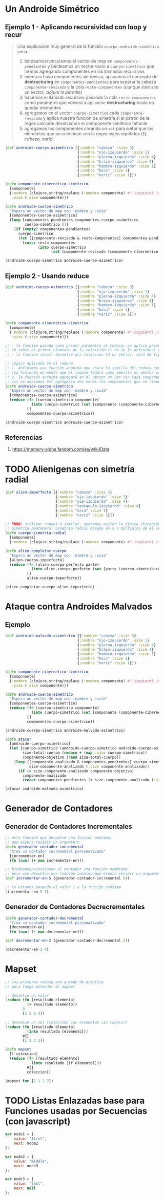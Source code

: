 * Un Androide Simétrico
** Ejemplo 1 - Aplicando recursividad con loop y recur
   #+BEGIN_QUOTE
   Una explicación muy general de la función ~cuerpo-androide-simetrico~ sería..
   1. bindeamos/vinculamos el vector de map en ~componentes-pendientes~
      y bindeamos un vector vacío a ~cuerpo-simetrico~ que iremos agregando componentes en los llamados recursivos
   2. mientras haya componentes sin revisar, aplicamos el concepto de *destructuring* en ~componentes-pendientes~
      para separar la cabeza ~componente-revisado~ y la cola ~resto-componentes~ (/aunque éste sea un vector, clojure lo permite/)
   3. hacemos el llamado recursivo pasando la cola ~resto-componentes~ como parámetro
      que volverá a aplicarse *destructuring* hasta no quedar elementos
   4. agregamos en el vector ~cuerpo-simetrico~ cada ~componente-revisado~
      y aplica nuestra función de simetría si el patrón de la regex coincide devolviendo el componente simétrico faltante
   5. agregamos los componentes creando un ~set~ para evitar que los elementos que no coincidan con la regex estén repetidos
     (/Ej. cabeza, naríz/)
   #+END_QUOTE

  #+BEGIN_SRC clojure
    (def androide-cuerpo-asimetrico [{:nombre "cabeza" :size 3}
                                     {:nombre "ojo-izquierdo" :size 1}
                                     {:nombre "pierna-izquierda" :size 4}
                                     {:nombre "brazo-izquierdo" :size 4}
                                     {:nombre "hombro-izquierdo" :size 1}
                                     {:nombre "boca" :size 1}
                                     {:nombre "nariz" :size 1}])

    (defn componente-cibernetico-simetrico
      [componente]
      {:nombre (clojure.string/replace (:nombre componente) #"-izquierd(.)$" "-derech$1")
       :size (:size componente)})

    (defn androide-cuerpo-simetrico
      "Espera un vector de map con :nombre y :size"
      [componentes-cuerpo-asimetrico]
      (loop [componentes-pendientes componentes-cuerpo-asimetrico
             cuerpo-simetrico []]
        (if (empty? componentes-pendientes)
          cuerpo-simetrico
          (let [[componente-revisado & resto-componentes] componentes-pendientes]
            (recur resto-componentes
                   (into cuerpo-simetrico
                         (set [componente-revisado (componente-cibernetico-simetrico componente-revisado)])))))))

    (androide-cuerpo-simetrico androide-cuerpo-asimetrico)
  #+END_SRC
** Ejemplo 2 - Usando reduce
  #+BEGIN_SRC clojure
    (def androide-cuerpo-asimetrico [{:nombre "cabeza" :size 3}
                                     {:nombre "ojo-izquierdo" :size 1}
                                     {:nombre "pierna-izquierda" :size 4}
                                     {:nombre "brazo-izquierdo" :size 4}
                                     {:nombre "hombro-izquierdo" :size 1}
                                     {:nombre "boca" :size 1}
                                     {:nombre "nariz" :size 1}])

    (defn componente-cibernetico-simetrico
      [componente]
      {:nombre (clojure.string/replace (:nombre componente) #"-izquierd(.)$" "-derech$1")
       :size (:size componente)})

    ;; - la función pasada como primer parámetro al reduce, se aplica primero sobre la semilla
    ;; (ó sobre el primer elemento de la colección si no se la definimos) y luego en cada elemento de la colección
    ;; - la función insert devuelve una colección (ó un vector, será de tipo donde insertamos elementos)

    ;; lógica aplicada en el reduce
    ;; 1. definimos una función anónima que usará la semilla del reduce como un vector
    ;; (ya teniendo en mente que el reduce tendrá como semilla un vector vacío, que será pasado como segundo parámetro)
    ;; 2. la función anónima agregará en el vector un Set con cada componente y su componente simétrico si lo tuviese
    ;; (si no usaramos Set agregaría dos veces los componentes que no tienen un simétrico, Ej. cabeza, boca, nariz)
    (defn androide-cuerpo-simetrico
      "Espera un vector de map con :nombre y :size"
      [componentes-cuerpo-asimetrico]
      (reduce (fn [cuerpo-simetrico componente]
                (into cuerpo-simetrico (set [componente (componente-cibernetico-simetrico componente)])))
              []
              componentes-cuerpo-asimetrico))

    (androide-cuerpo-simetrico androide-cuerpo-asimetrico)
  #+END_SRC
** Referencias
   1. https://memory-alpha.fandom.com/es/wiki/Data
* TODO Alienigenas con simetría radial
  #+BEGIN_COMMENT
  falta seguir...
  #+END_COMMENT

 #+BEGIN_SRC clojure
   (def alien-imperfecto [{:nombre "cabeza" :size 3}
                          {:nombre "ojo-izquierdo" :size 1}
                          {:nombre "pie-izquierda" :size 4}
                          {:nombre "tentaculo-izquierdo" :size 4}
                          {:nombre "boca" :size 1}
                          {:nombre "nariz" :size 1}])

   ;; TODO: utilizar repeat ó similar, queremos evitar la típica iteración for que reutiliza la posición
   ;; Simetría pentámera: Simetría radial basada en 5 o múltiplos de él (Ej. en los equinodermos)
   (defn cuerpo-simetria-radial
     [componente]
     {:nombre (clojure.string/replace (:nombre componente) #"-izquierd(.)$" "-derech$1") :size (:size componente)})

   (defn alien-completar-cuerpo
     "Espera un vector de map con :nombre y :size"
     [alien-cuerpo-imperfecto]
     (reduce (fn [alien-cuerpo-perfecto parte]
               (into alien-cuerpo-perfecto (set [parte (cuerpo-simetria-radial parte)])))
             []
             alien-cuerpo-imperfecto))

   (alien-completar-cuerpo alien-imperfecto)
 #+END_SRC
* Ataque contra Androides Malvados
** Ejemplo
   #+BEGIN_SRC clojure
     (def androide-malvado-asimetrico [{:nombre "cabeza" :size 3}
                                      {:nombre "ojo-izquierdo" :size 1}
                                      {:nombre "pierna-izquierda" :size 4}
                                      {:nombre "brazo-izquierdo" :size 4}
                                      {:nombre "hombro-izquierdo" :size 1}
                                      {:nombre "boca" :size 1}
                                      {:nombre "nariz" :size 1}])

     (defn componente-cibernetico-simetrico
       [componente]
       {:nombre (clojure.string/replace (:nombre componente) #"-izquierd(.)$" "-derech$1")
        :size (:size componente)})

     (defn androide-cuerpo-simetrico
       "Espera un vector de map con :nombre y :size"
       [componentes-cuerpo-asimetrico]
       (reduce (fn [cuerpo-simetrico componente]
                 (into cuerpo-simetrico (set [componente (componente-cibernetico-simetrico componente)])))
               []
               componentes-cuerpo-asimetrico))

     (androide-cuerpo-simetrico androide-malvado-asimetrico)

     (defn atacar
       [androide-cuerpo-asimetrico]
       (let [cuerpo-simetrico (androide-cuerpo-simetrico androide-cuerpo-asimetrico)
             size-total-cuerpo (reduce + (map :size cuerpo-simetrico))
             componente-objetivo (rand size-total-cuerpo)]
         (loop [[componente-analizado & componentes-pendientes] cuerpo-simetrico
                size-componente-analizado (:size componente-analizado)]
           (if (> size-componente-analizado componente-objetivo)
             componente-analizado
             (recur componentes-pendientes (+ size-componente-analizado (:size (first componentes-pendientes))))))))

     (atacar androide-malvado-asimetrico)
   #+END_SRC
* Generador de Contadores
** Generador de Contadores Incrementales
  #+BEGIN_SRC clojure
    ;; ésta función que devuelve una función anónima,
    ;; que espera recibir un argumento
    (defn generador-contador-incremental
      "Crea un contador incremental personalizado"
      [incrementar-en]
      (fn [num] (+ num incrementar-en)))

    ;; bindeamos/vinculamos al contador una función nombrada
    ;; pero que devuelve una función anónima que espera recibir un argumento
    (def incrementar-en-5 (generador-contador-incremental 5))

    ;; le estamos pasando el valor 1 a la función anónima
    (incrementar-en-5 1)
  #+END_SRC

** Generador de Contadores Decrecrementales
  #+BEGIN_SRC clojure
    (defn generador-contador-decremental
      "Crea un contador incremental personalizado"
      [decrementar-en]
      (fn [num] (- num decrementar-en)))

    (def decrementar-en-2 (generador-contador-decremental 2))

    (decrementar-en-2 4)
  #+END_SRC
* Mapset
  #+BEGIN_SRC clojure
    ;; los primeros reduce son a modo de práctica
    ;; para luego entender el mapset

    ;; devuelve un valor
    (reduce (fn [resultado elemento]
              (+ resultado elemento))
            0
            [1 2 3 4])

    ;; devuelve un set (colección con elementos sin repetir)
    (reduce (fn [resultado elemento]
              (into resultado [elemento]))
            #{}
            [1 1 3 1])

    (defn mapset
      [f coleccion]
      (reduce (fn [resultado elemento]
                (into resultado [(f elemento)]))
              #{}
              coleccion))

    (mapset inc [1 1 2 2])
  #+END_SRC
* TODO Listas Enlazadas base para Funciones usadas por Secuencias (con javascript)
  #+BEGIN_COMMENT
  Faltaría desarrollar un poco más...
  #+END_COMMENT

  #+BEGIN_SRC js :results value
    var node1 = {
        value: "first",
        next: node2
    };

    var node2 = {
        value: "middle",
        next: node3
    };

    var node3 = {
        value: "last",
        next: null
    };

    var first = function(node){
        return node.value;
    }

    var rest = function(node){
        return node.next;
    }

    var cons = function(newValue, node){
        return {
            value: newValue,
            next: node
        };
    }

    //console.log(first(node1));
    first(node1);

    var map = function(list, transform){
        if (list == null){
            return null;
        }
        else{
            return cons(transform(first(list)), map(rest(list), transform))
        }
    }

    var valor = first(
        map(node1, function(val){ return val + " mapeado!"})
    );

    console.log(valor);
  #+END_SRC

  #+RESULTS:
  : first mapeado!
  : undefined

* Simulación Hacker
  #+BEGIN_SRC clojure
    (def proyectos-militares-database
      {0 {:titulo "Proyecto X" :tiene-clave false :publicado true}
       1 {:titulo "Proyecto robot humanoide" :tiene-clave true :publicado false}
       2 {:titulo "Proyecto ataque extraterrestre" :tiene-clave true :publicado false}
       3 {:titulo "Proyecto demonios entre nostros" :tiene-clave true :publicado false}
       4 {:titulo "Proyecto mutantes entre nosotros" :tiene-clave false :publicado true}})

    (defn proyecto-militar-detalle
      [codigo-seguridad]
      (Thread/sleep 1000)
      (do
        (println (format "Analizando el proyecto con codigo=%d en la base de datos..." codigo-seguridad))
        (get proyectos-militares-database codigo-seguridad)))

    ;; (proyecto-militar-detalle 1)

    (defn vulnerable?
      [registro]
      (and (:publicado registro)
           (not (:tiene-clave registro))
           registro))

    ;; si vemos en detalle la función anónima sólo recibe el parameter rest (lista con un numero indefinido de parámetros)
    ;; y luego apply le pasa la lista de parámetros (parameter rest) de forma individual
    (defn complemento
      "Recibe una función que devuelva un valor booleano y niega el valor"
      [funcion]
      (fn [& parametros]
        (not (apply funcion parametros))))

    (def no-vulnerable? (complemento vulnerable?))

    (defn detectar-vulnerabilidad-del-sistema
      [codigos-de-seguridad]
      (first (filter vulnerable?
                     (map proyecto-militar-detalle codigos-de-seguridad))))

    (defn detectar-fortaleza-del-sistema
      [codigos-de-seguridad]
      (first (filter no-vulnerable?
                     (map proyecto-militar-detalle codigos-de-seguridad))))

    ;; cada vez que lo evaluemos tardará 5ms aprox.
    (time (detectar-vulnerabilidad-del-sistema (range 0 5)))
    (time (detectar-fortaleza-del-sistema (range 0 5)))

    ;; - aprovechamos que map devuelve una secuencia perezosa
    ;; (el map no evaluará la función que aplica a sus elementos hasta que una función lo solicite, Ej. take, take-while, ...)
    ;; - los datos se vinculan a lazy-mapped-details luego de evaluar
    (time (def lazy-mapped-details (map proyecto-militar-detalle (range 0 50))))
    (time (take 4 lazy-mapped-details))
  #+END_SRC
* La Sombra de Innsmouth
  #+BEGIN_QUOTE
  Lo que aprendí al escribir esto es que..
  Hay que pensar de forma topdown, usamos abstracciones que aún no definimos, más adelante se definirán
  Ej. Recorro y opero cada elemento de una secuencia en el cuerpo de una función,
  defino como serían (aunque aún siquiera le pasamos la colección a la función por parámetro)
  y luego de todo eso, entonces le paso la secuencia con los elementos (claro que deben respetar el tipo de dato,
  que se definió en el cuerpo de la función de como deberían ser)
  #+END_QUOTE

  #+BEGIN_QUOTE 
  Detallo la lógica de la función que considero más dificil ~personajes-map~
  1. pensamos en Recibimos filas del csv y Recorremos cada fila
     => usemos la función map

  2. definimos que haremos con cada fila
     => delegemos en una función anónima pasada a map, ésta se aplicará a cada elemento recorrido por map

  3. Recorremos cada columna (caracteristica) de la fila y la Transformaremos de A a B
     => usemos la función reduce
  
  4. definimos que haremos con cada columna de la fila
    => delegemos en una función anónima pasada al reduce, ésta se aplicará a cada elemento recorrido por reduce
  
  5. pensamos que devolverá el reduce, queremos un map {:clave valor}
    => la semilla será un map (no se definió aún, suponemos que luego la recibirá el reduce)

  6. pensamos como son los elementos con los que operará el reduce, será algo del tipo [:clave valor]
    => aplicamos el concepto de destructuring para separar las columnas del vector (caracteristica, valor)

  7. llegamos al objetivo, tenemos la semilla y las columnas
    => le asociamos un map de la forma {:clave valor} a la semilla que es un map, se repetirá con cada elemento

  8. ya hicimos lo dificil, ahora sólo le pasamos al reduce la semilla (un map vacío)
     y los elementos que recorrerá (deben ser de la forma con la que definimos que se operarán osea [:clave valor])

  9. sólo queda pasarle al map la secuencia de elementos que recorrerá y le aplicará la función definida al principio
  #+END_QUOTE

  #+BEGIN_SRC clojure
    (def personajes "assets/personajes-de-innsmouth.csv")
    ;; (slurp personajes)

    ;; sólo agregamos las keywords
    (def personaje-caracteristicas [:nombre :raza :origen :tiempo-de-vida])

    (defn str->int
      [str]
      (Integer. str))

    ;; para definir el tipo de dato según su keyword, lo usamos en conjunto con (convertir)
    (def personaje {:nombre identity
                     :raza identity
                     :origen identity
                     :tiempo-de-vida str->int})

    (defn caracteristica-personaje
      [personaje-key valor]
      ((get personaje personaje-key) valor))

    ;; (personaje-caracteristica :tiempo-de-vida 5)

    (defn lista-de-filas
      "Devuelve una lista de filas de un CSV"
      [csv-texto]
      (map #(clojure.string/split % #",")
           (clojure.string/split csv-texto #"\n")))

    ;; (lista-de-filas (slurp personajes))

    (defn personajes-map
      [filas-pendientes]
      (map (fn [fila-pendiente]
             (reduce (fn [nueva-fila-transformada [caracteristica valor]]
                       (assoc nueva-fila-transformada caracteristica (caracteristica-personaje caracteristica valor)))
                     {}
                     (map vector personaje-caracteristicas fila-pendiente)))
           filas-pendientes))

    ;; (first (personajes-map (lista-de-filas (slurp personajes))))

    (defn personajes-humanos
      [limite-edad lista-personajes]
      (filter #(<= (:tiempo-de-vida %) limite-edad) lista-personajes))

    ;; (personajes-humanos 60 (personajes-map (lista-de-filas (slurp personajes))))
  #+END_SRC
